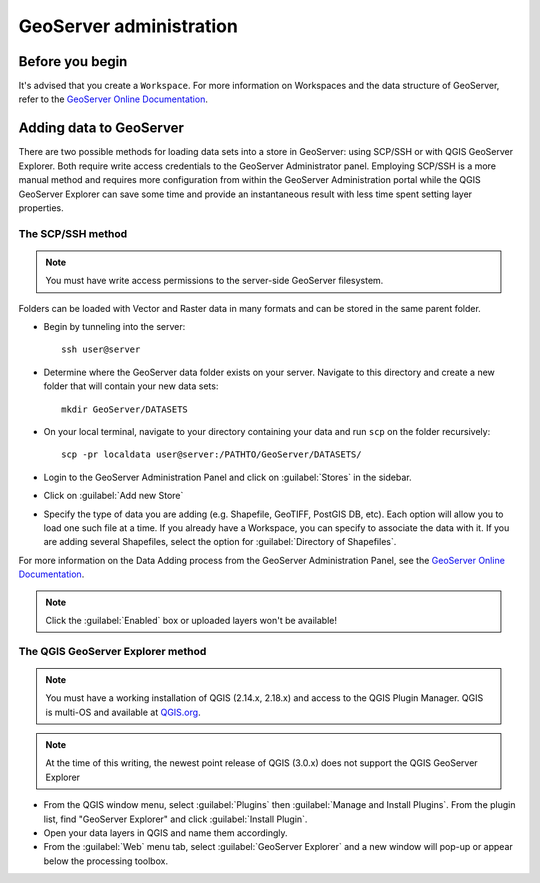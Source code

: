 ========================
GeoServer administration
========================


Before you begin
================

It's advised that you create a ``Workspace``. For more information on Workspaces and the data structure of GeoServer, refer to the `GeoServer Online Documentation <http://docs.geoserver.org/stable/en/user/data/webadmin/workspaces.html>`_.


Adding data to GeoServer
========================

There are two possible methods for loading data sets into a store in GeoServer: using SCP/SSH or with QGIS GeoServer Explorer. Both require write access credentials to the GeoServer Administrator panel. Employing SCP/SSH is a more manual method and requires more configuration from within the GeoServer Administration portal while the QGIS GeoServer Explorer can save some time and provide an instantaneous result with less time spent setting layer properties.  


The SCP/SSH method
------------------

.. note::
	
	You must have write access permissions to the server-side GeoServer filesystem.

Folders can be loaded with Vector and Raster data in many formats and can be stored in the same parent folder. 

* Begin by tunneling into the server::

	ssh user@server

* Determine where the GeoServer data folder exists on your server. Navigate to this directory and create a new folder that will contain your new data sets::

	mkdir GeoServer/DATASETS

* On your local terminal, navigate to your directory containing your data and run ``scp`` on the folder recursively::
	
	scp -pr localdata user@server:/PATHTO/GeoServer/DATASETS/

* Login to the GeoServer Administration Panel and click on :guilabel:`Stores` in the sidebar.
* Click on :guilabel:`Add new Store`
* Specify the type of data you are adding (e.g. Shapefile, GeoTIFF, PostGIS DB, etc). Each option will allow you to load one such file at a time. If you already have a Workspace, you can specify to associate the data with it. If you are adding several Shapefiles, select the option for :guilabel:`Directory of Shapefiles`.

For more information on the Data Adding process from the GeoServer Administration Panel, see the `GeoServer Online Documentation <http://docs.geoserver.org/stable/en/user/gettingstarted/shapefile-quickstart/index.html>`_.


.. note::
	
	Click the :guilabel:`Enabled` box or uploaded layers won't be available!


The QGIS GeoServer Explorer method
----------------------------------

.. note::
	
	You must have a working installation of QGIS (2.14.x, 2.18.x) and access to the QGIS Plugin Manager. QGIS is multi-OS and available at `QGIS.org <https://qgis.org/en/site/>`_.

.. note::
	
	At the time of this writing, the newest point release of QGIS (3.0.x) does not support the QGIS GeoServer Explorer

* From the QGIS window menu, select :guilabel:`Plugins` then :guilabel:`Manage and Install Plugins`. From the plugin list, find "GeoServer Explorer" and click :guilabel:`Install Plugin`.
* Open your data layers in QGIS and name them accordingly.
* From the :guilabel:`Web` menu tab, select :guilabel:`GeoServer Explorer` and a new window will pop-up or appear below the processing toolbox.


.. todo::

   * Add images for the step-by-step processes
   * How to modify the meta data associated with layers (how they appear in the interface)

